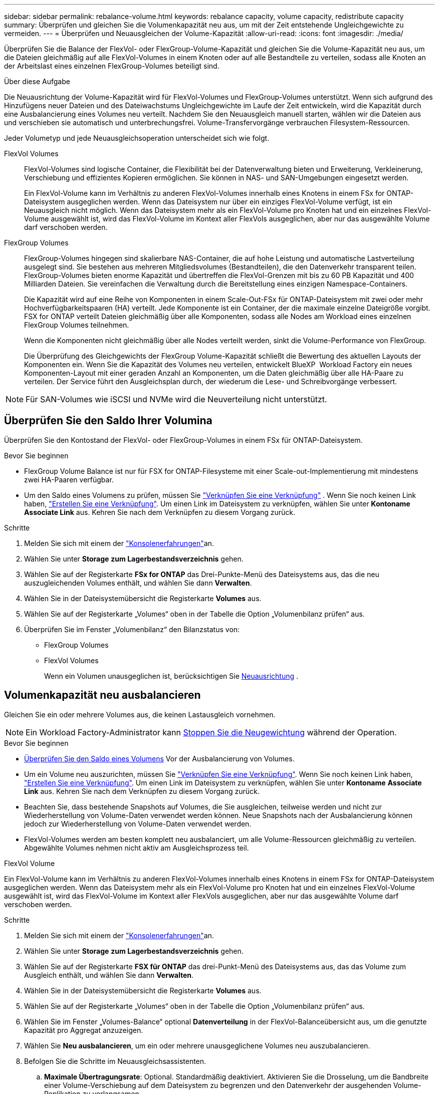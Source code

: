 ---
sidebar: sidebar 
permalink: rebalance-volume.html 
keywords: rebalance capacity, volume capacity, redistribute capacity 
summary: Überprüfen und gleichen Sie die Volumenkapazität neu aus, um mit der Zeit entstehende Ungleichgewichte zu vermeiden. 
---
= Überprüfen und Neuausgleichen der Volume-Kapazität
:allow-uri-read: 
:icons: font
:imagesdir: ./media/


[role="lead"]
Überprüfen Sie die Balance der FlexVol- oder FlexGroup-Volume-Kapazität und gleichen Sie die Volume-Kapazität neu aus, um die Dateien gleichmäßig auf alle FlexVol-Volumes in einem Knoten oder auf alle Bestandteile zu verteilen, sodass alle Knoten an der Arbeitslast eines einzelnen FlexGroup-Volumes beteiligt sind.

.Über diese Aufgabe
Die Neuausrichtung der Volume-Kapazität wird für FlexVol-Volumes und FlexGroup-Volumes unterstützt. Wenn sich aufgrund des Hinzufügens neuer Dateien und des Dateiwachstums Ungleichgewichte im Laufe der Zeit entwickeln, wird die Kapazität durch eine Ausbalancierung eines Volumes neu verteilt. Nachdem Sie den Neuausgleich manuell starten, wählen wir die Dateien aus und verschieben sie automatisch und unterbrechungsfrei. Volume-Transfervorgänge verbrauchen Filesystem-Ressourcen.

Jeder Volumetyp und jede Neuausgleichsoperation unterscheidet sich wie folgt.

FlexVol Volumes:: FlexVol-Volumes sind logische Container, die Flexibilität bei der Datenverwaltung bieten und Erweiterung, Verkleinerung, Verschiebung und effizientes Kopieren ermöglichen. Sie können in NAS- und SAN-Umgebungen eingesetzt werden.
+
--
Ein FlexVol-Volume kann im Verhältnis zu anderen FlexVol-Volumes innerhalb eines Knotens in einem FSx for ONTAP-Dateisystem ausgeglichen werden. Wenn das Dateisystem nur über ein einziges FlexVol-Volume verfügt, ist ein Neuausgleich nicht möglich. Wenn das Dateisystem mehr als ein FlexVol-Volume pro Knoten hat und ein einzelnes FlexVol-Volume ausgewählt ist, wird das FlexVol-Volume im Kontext aller FlexVols ausgeglichen, aber nur das ausgewählte Volume darf verschoben werden.

--
FlexGroup Volumes:: FlexGroup-Volumes hingegen sind skalierbare NAS-Container, die auf hohe Leistung und automatische Lastverteilung ausgelegt sind. Sie bestehen aus mehreren Mitgliedsvolumes (Bestandteilen), die den Datenverkehr transparent teilen. FlexGroup-Volumes bieten enorme Kapazität und übertreffen die FlexVol-Grenzen mit bis zu 60 PB Kapazität und 400 Milliarden Dateien. Sie vereinfachen die Verwaltung durch die Bereitstellung eines einzigen Namespace-Containers.
+
--
Die Kapazität wird auf eine Reihe von Komponenten in einem Scale-Out-FSx für ONTAP-Dateisystem mit zwei oder mehr Hochverfügbarkeitspaaren (HA) verteilt. Jede Komponente ist ein Container, der die maximale einzelne Dateigröße vorgibt. FSX for ONTAP verteilt Dateien gleichmäßig über alle Komponenten, sodass alle Nodes am Workload eines einzelnen FlexGroup Volumes teilnehmen.

Wenn die Komponenten nicht gleichmäßig über alle Nodes verteilt werden, sinkt die Volume-Performance von FlexGroup.

Die Überprüfung des Gleichgewichts der FlexGroup Volume-Kapazität schließt die Bewertung des aktuellen Layouts der Komponenten ein. Wenn Sie die Kapazität des Volumes neu verteilen, entwickelt BlueXP  Workload Factory ein neues Komponenten-Layout mit einer geraden Anzahl an Komponenten, um die Daten gleichmäßig über alle HA-Paare zu verteilen. Der Service führt den Ausgleichsplan durch, der wiederum die Lese- und Schreibvorgänge verbessert.

--



NOTE: Für SAN-Volumes wie iSCSI und NVMe wird die Neuverteilung nicht unterstützt.



== Überprüfen Sie den Saldo Ihrer Volumina

Überprüfen Sie den Kontostand der FlexVol- oder FlexGroup-Volumes in einem FSx für ONTAP-Dateisystem.

.Bevor Sie beginnen
* FlexGroup Volume Balance ist nur für FSX for ONTAP-Filesysteme mit einer Scale-out-Implementierung mit mindestens zwei HA-Paaren verfügbar.
* Um den Saldo eines Volumens zu prüfen, müssen Sie link:manage-links.html["Verknüpfen Sie eine Verknüpfung"] . Wenn Sie noch keinen Link haben, link:create-link.html["Erstellen Sie eine Verknüpfung"]. Um einen Link im Dateisystem zu verknüpfen, wählen Sie unter *Kontoname* *Associate Link* aus. Kehren Sie nach dem Verknüpfen zu diesem Vorgang zurück.


.Schritte
. Melden Sie sich mit einem der link:https://docs.netapp.com/us-en/workload-setup-admin/console-experiences.html["Konsolenerfahrungen"^]an.
. Wählen Sie unter *Storage* *zum Lagerbestandsverzeichnis* gehen.
. Wählen Sie auf der Registerkarte *FSx for ONTAP* das Drei-Punkte-Menü des Dateisystems aus, das die neu auszugleichenden Volumes enthält, und wählen Sie dann *Verwalten*.
. Wählen Sie in der Dateisystemübersicht die Registerkarte *Volumes* aus.
. Wählen Sie auf der Registerkarte „Volumes“ oben in der Tabelle die Option „Volumenbilanz prüfen“ aus.
. Überprüfen Sie im Fenster „Volumenbilanz“ den Bilanzstatus von:
+
** FlexGroup Volumes
** FlexVol Volumes
+
Wenn ein Volumen unausgeglichen ist, berücksichtigen Sie <<Volumenkapazität neu ausbalancieren,Neuausrichtung>> .







== Volumenkapazität neu ausbalancieren

Gleichen Sie ein oder mehrere Volumes aus, die keinen Lastausgleich vornehmen.


NOTE: Ein Workload Factory-Administrator kann <<Stoppen eines Volume-Neuausgleichsvorgangs,Stoppen Sie die Neugewichtung>> während der Operation.

.Bevor Sie beginnen
* <<Überprüfen Sie den Saldo Ihrer Volumina,Überprüfen Sie den Saldo eines Volumens>> Vor der Ausbalancierung von Volumes.
* Um ein Volume neu auszurichten, müssen Sie link:manage-links.html["Verknüpfen Sie eine Verknüpfung"]. Wenn Sie noch keinen Link haben, link:create-link.html["Erstellen Sie eine Verknüpfung"]. Um einen Link im Dateisystem zu verknüpfen, wählen Sie unter *Kontoname* *Associate Link* aus. Kehren Sie nach dem Verknüpfen zu diesem Vorgang zurück.
* Beachten Sie, dass bestehende Snapshots auf Volumes, die Sie ausgleichen, teilweise werden und nicht zur Wiederherstellung von Volume-Daten verwendet werden können. Neue Snapshots nach der Ausbalancierung können jedoch zur Wiederherstellung von Volume-Daten verwendet werden.
* FlexVol-Volumes werden am besten komplett neu ausbalanciert, um alle Volume-Ressourcen gleichmäßig zu verteilen. Abgewählte Volumes nehmen nicht aktiv am Ausgleichsprozess teil.


[role="tabbed-block"]
====
.FlexVol Volume
--
Ein FlexVol-Volume kann im Verhältnis zu anderen FlexVol-Volumes innerhalb eines Knotens in einem FSx for ONTAP-Dateisystem ausgeglichen werden. Wenn das Dateisystem mehr als ein FlexVol-Volume pro Knoten hat und ein einzelnes FlexVol-Volume ausgewählt ist, wird das FlexVol-Volume im Kontext aller FlexVols ausgeglichen, aber nur das ausgewählte Volume darf verschoben werden.

.Schritte
. Melden Sie sich mit einem der link:https://docs.netapp.com/us-en/workload-setup-admin/console-experiences.html["Konsolenerfahrungen"^]an.
. Wählen Sie unter *Storage* *zum Lagerbestandsverzeichnis* gehen.
. Wählen Sie auf der Registerkarte *FSX für ONTAP* das drei-Punkt-Menü des Dateisystems aus, das das Volume zum Ausgleich enthält, und wählen Sie dann *Verwalten*.
. Wählen Sie in der Dateisystemübersicht die Registerkarte *Volumes* aus.
. Wählen Sie auf der Registerkarte „Volumes“ oben in der Tabelle die Option „Volumenbilanz prüfen“ aus.
. Wählen Sie im Fenster „Volumes-Balance“ optional *Datenverteilung* in der FlexVol-Balanceübersicht aus, um die genutzte Kapazität pro Aggregat anzuzeigen.
. Wählen Sie *Neu ausbalancieren*, um ein oder mehrere unausgeglichene Volumes neu auszubalancieren.
. Befolgen Sie die Schritte im Neuausgleichsassistenten.
+
.. *Maximale Übertragungsrate*: Optional. Standardmäßig deaktiviert. Aktivieren Sie die Drosselung, um die Bandbreite einer Volume-Verschiebung auf dem Dateisystem zu begrenzen und den Datenverkehr der ausgehenden Volume-Replikation zu verlangsamen.
+
Geben Sie den Drosselungswert in MB/s. ein

+
Wählen Sie *Weiter*.

.. Überprüfen Sie die aktuellen und vorgeschlagenen Layouts aller FlexVol-Volumes und wählen Sie dann *Weiter*.
.. Lesen Sie sorgfältig, was passieren wird, und lesen Sie die Anmerkung, bevor Sie mit dem Neuausgleichsvorgang beginnen.


. Wählen Sie * Neuausgleich*.


.Ergebnis
Das FlexVol-Volume wird neu ausbalanciert. Wenn der Vorgang abgeschlossen ist, wird das Dateisystem auf den ursprünglichen Wert zurückgedrosselt.

--
.FlexGroup Volume
--
Daten werden zum Ausgleich des FlexGroup Volumes auf Mitglied-Volumes verteilt. Basierend auf dem von Ihnen gewählten Layout kann der Neuausgleichsvorgang FlexGroup-Mitgliedsvolumes hinzufügen und die Größe der bereitgestellten Volumes erhöhen.

.Schritte
. Melden Sie sich mit einem der link:https://docs.netapp.com/us-en/workload-setup-admin/console-experiences.html["Konsolenerfahrungen"^]an.
. Wählen Sie unter *Storage* *zum Lagerbestandsverzeichnis* gehen.
. Wählen Sie auf der Registerkarte *FSX für ONTAP* das drei-Punkt-Menü des Dateisystems aus, das das Volume zum Ausgleich enthält, und wählen Sie dann *Verwalten*.
. Wählen Sie in der Dateisystemübersicht die Registerkarte *Volumes* aus.
. Wählen Sie auf der Registerkarte Volumes oben in der Tabelle *FlexGroup-Balance prüfen* aus.
. Wählen Sie im Fenster FlexGroup Balance *Rebalance* aus, um ein oder mehrere unausgeglichene Volumes auszugleichen.
. Wählen Sie im Assistenten für die Neuverteilung das bevorzugte Datenverteilungslayout aus.
+
** *Performance-optimiert* (empfohlen): Erhöht die Anzahl der FlexGroup Member Volumes und die bereitgestellte Größe des Volumes. Befolgt die NetApp Best Practice.
** *Restricted*: Unterstützt Volumes in einer Replikationsbeziehung. Die Anzahl der FlexGroup-Mitgliedsvolumes und die Größe der bereitgestellten Volumes bleibt gleich. Wird standardmäßig ausgewählt, wenn alle ausgewählten Volumes an einer Replikationsbeziehung teilnehmen.
** *Manuell*: Wählen Sie die gewünschte Anzahl von FlexGroup Member Volumes pro HA-Paar. Je nach Ihrer Auswahl kann sich die Anzahl der FlexGroup Member Volumes und die bereitgestellte Größe des Volumes erhöhen.


. *Drosselung*: Optional. Standardmäßig deaktiviert. Aktivieren Sie die Drosselung, um die Bandbreite einer Volume-Verschiebung auf dem Dateisystem zu begrenzen und den Datenverkehr der ausgehenden Volume-Replikation zu verlangsamen.
+
Geben Sie den Drosselungswert in MB/s. ein

. Wählen Sie eine Layoutvergleichsansicht aus und wählen Sie dann *Weiter*.
+
** Vergleich des Volume-Layouts
** FSX für ONTAP-Layout-Vergleich


. Laden Sie optional eine Liste der Volume-Verschiebungen vor dem Rebalancing herunter.
. Wählen Sie * Neuausgleich*.


.Ergebnis
Die Volumes der FlexGroup-Mitglieder werden beim Neuausgleich einzeln verschoben. Wenn der Vorgang abgeschlossen ist, wird das Dateisystem auf den ursprünglichen Wert zurückgedrosselt.

--
====


== Stoppen eines Volume-Neuausgleichsvorgangs

Sie können einen Neuausgleichsvorgang jederzeit abbrechen. Er verursacht keine Unterbrechungen. Durch das Abbrechen des Vorgangs werden aktive Volume-Verschiebungen abgebrochen.

Sie können später einen weiteren Neuausgleichsvorgang starten.

.Schritte
. Nachdem Sie mit dem Neuausgleich begonnen haben, wählen Sie auf der Seite „Volumenausgleich“ die Option „Neuausgleich beenden“ aus.
. Wählen Sie im Dialogfeld „Neuausgleich beenden“ die Option „Stoppen“ aus.


.Ergebnis
Der Vorgang zum Neuausgleich des Volumes wird gestoppt und die aktiven Volume-Verschiebungen werden abgebrochen.
